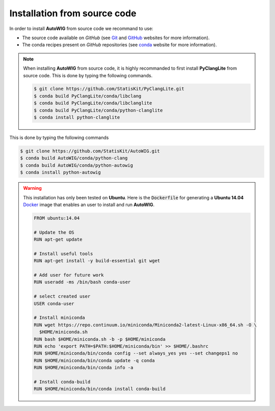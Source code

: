 .. _install-source:

Installation from source code
=============================

In order to install **AutoWIG** from source code we recommand to use:

* The source code available on *GitHub* (see `Git <https://git-scm.com/>`_ and `GitHub <https://github.com/>`_ websites for more information).
* The conda recipes present on *GitHub* repositories (see `conda <http://conda.pydata.org/docs/>`_ website for more information).
 
.. note::

    When installing **AutoWIG** from source code, it is highly recommanded to first install **PyClangLite** from source code.
    This is done by typing the following commands.

    .. code-block:: console

        $ git clone https://github.com/StatisKit/PyClangLite.git
        $ conda build PyClangLite/conda/libclang
        $ conda build PyClangLite/conda/libclanglite
        $ conda build PyClangLite/conda/python-clanglite
        $ conda install python-clanglite


This is done by typing the following commands

.. code-block:: console

    $ git clone https://github.com/StatisKit/AutoWIG.git
    $ conda build AutoWIG/conda/python-clang
    $ conda build AutoWIG/conda/python-autowig
    $ conda install python-autowig


.. warning::

    This installation has only been tested on **Ubuntu**.
    Here is the :code:`Dockerfile` for generating a **Ubuntu 14.04** `Docker <https://www.docker.com/>`_ image
    that enables an user to install and run **AutoWIG**.

    .. code-block:: docker


        FROM ubuntu:14.04

        # Update the OS
        RUN apt-get update

        # Install useful tools
        RUN apt-get install -y build-essential git wget

        # Add user for future work
        RUN useradd -ms /bin/bash conda-user

        # select created user
        USER conda-user

        # Install miniconda
        RUN wget https://repo.continuum.io/miniconda/Miniconda2-latest-Linux-x86_64.sh -O \
          $HOME/miniconda.sh
        RUN bash $HOME/miniconda.sh -b -p $HOME/miniconda
        RUN echo 'export PATH=$PATH:$HOME/miniconda/bin' >> $HOME/.bashrc 
        RUN $HOME/miniconda/bin/conda config --set always_yes yes --set changeps1 no
        RUN $HOME/miniconda/bin/conda update -q conda
        RUN $HOME/miniconda/bin/conda info -a

        # Install conda-build
        RUN $HOME/miniconda/bin/conda install conda-build
